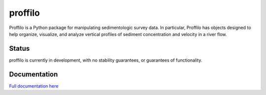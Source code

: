 ********
proffilo
********

.. image:: https://travis-ci.com/amoodie/proffilo.svg?token=JkLAyPZnuAPbRb3qbzHn&branch=master
    :target: https://travis-ci.com/amoodie/proffilo

Proffilo is a Python package for manipulating sedimentologic survey data. 
In particular, Proffilo has objects designed to help organize, visualize, and analyze vertical profiles of sediment concentration and velocity in a river flow.


Status
======

proffilo is currently in development, with no stability guarantees, or guarantees of functionality.


Documentation
=============

`Full documentation here <https://amoodie.github.io/proffilo/index.html>`_ 

